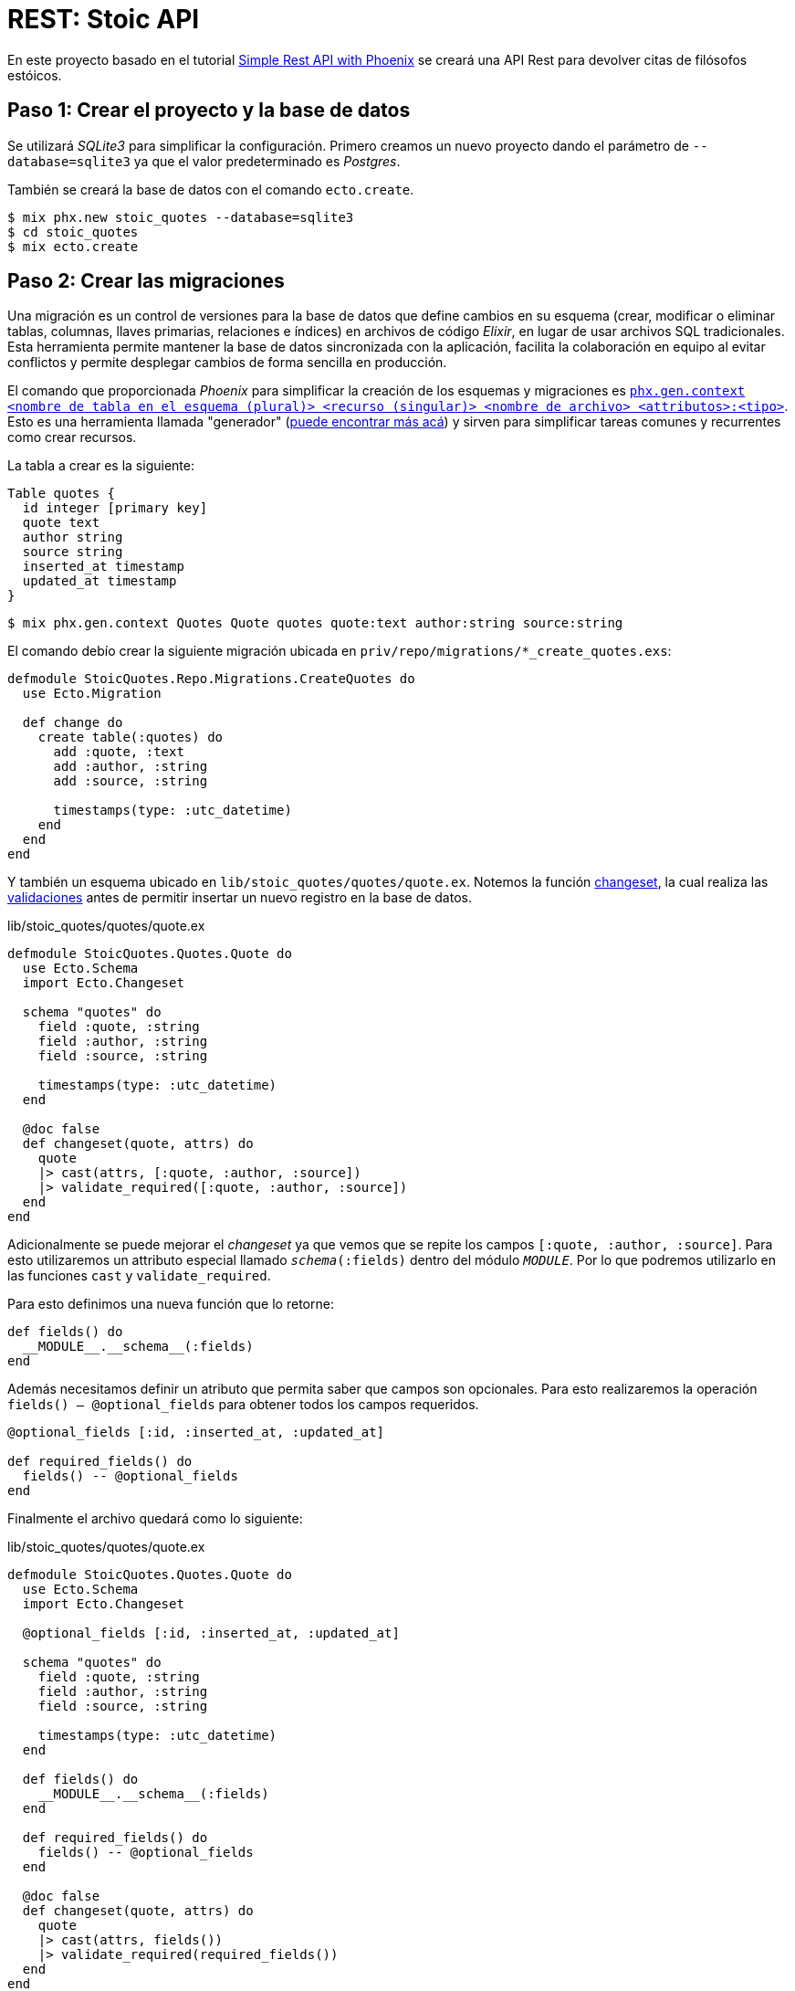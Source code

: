 = REST: Stoic API

En este proyecto basado en el tutorial https://bryananthonio.com/blog/creating-simple-rest-api-elixir-phoenix/[Simple Rest API with Phoenix]
se creará una API Rest para devolver citas de filósofos estóicos.

== Paso 1: Crear el proyecto y la base de datos

Se utilizará _SQLite3_ para simplificar la configuración.
Primero creamos un nuevo proyecto dando el parámetro de `--database=sqlite3` ya que 
el valor predeterminado es _Postgres_.

También se creará la base de datos con el comando `ecto.create`.

[source, bash]
----
$ mix phx.new stoic_quotes --database=sqlite3
$ cd stoic_quotes
$ mix ecto.create
----

== Paso 2: Crear las migraciones

Una migración es un control de versiones para la base de datos que define cambios en su 
esquema (crear, modificar o eliminar tablas, columnas, llaves primarias, relaciones e índices) en archivos de código _Elixir_, 
en lugar de usar archivos SQL tradicionales. Esta herramienta permite mantener la base de datos sincronizada 
con la aplicación, facilita la colaboración en equipo al evitar 
conflictos y permite desplegar cambios de forma sencilla en producción.

El comando que proporcionada _Phoenix_ para simplificar la creación de los esquemas y migraciones 
es https://hexdocs.pm/phoenix/Mix.Tasks.Phx.Gen.Context.html[`phx.gen.context <nombre de tabla en el esquema (plural)> <recurso (singular)> <nombre de archivo> <attributos>:<tipo>`]. 
Esto es una herramienta llamada "generador" (https://hexdocs.pm/phoenix/Mix.Tasks.Phx.Gen.html#module-crud-related-generators[puede encontrar más acá])
y sirven para simplificar tareas comunes y recurrentes como crear recursos. 

La tabla a crear es la siguiente:

[dbml]
----
Table quotes {
  id integer [primary key]
  quote text
  author string
  source string
  inserted_at timestamp
  updated_at timestamp
}
----

[source, bash]
----
$ mix phx.gen.context Quotes Quote quotes quote:text author:string source:string
----

El comando debío crear la siguiente migración ubicada en `priv/repo/migrations/*_create_quotes.exs`:

[source, elixir]
----
defmodule StoicQuotes.Repo.Migrations.CreateQuotes do
  use Ecto.Migration

  def change do
    create table(:quotes) do
      add :quote, :text
      add :author, :string
      add :source, :string

      timestamps(type: :utc_datetime)
    end
  end
end
----

Y también un esquema ubicado en `lib/stoic_quotes/quotes/quote.ex`.
Notemos la función https://hexdocs.pm/ecto/Ecto.Changeset.html[changeset], 
la cual realiza las https://hexdocs.pm/ecto/Ecto.Changeset.html#module-validations-and-constraints[validaciones] antes de permitir insertar un nuevo registro
en la base de datos.

.lib/stoic_quotes/quotes/quote.ex
[source, elixir]
----
defmodule StoicQuotes.Quotes.Quote do
  use Ecto.Schema
  import Ecto.Changeset

  schema "quotes" do
    field :quote, :string
    field :author, :string
    field :source, :string

    timestamps(type: :utc_datetime)
  end

  @doc false
  def changeset(quote, attrs) do
    quote
    |> cast(attrs, [:quote, :author, :source])
    |> validate_required([:quote, :author, :source])
  end
end
----

Adicionalmente se puede mejorar el _changeset_ ya que vemos que se repite los campos
`[:quote, :author, :source]`. Para esto utilizaremos un attributo especial llamado `__schema__(:fields)` dentro del módulo `__MODULE__`.
Por lo que podremos utilizarlo en las funciones  `cast` y `validate_required`.

Para esto definimos una nueva función que lo retorne:

[source, elixir]
----
def fields() do
  __MODULE__.__schema__(:fields)
end
----

Además necesitamos definir un atributo que permita saber que campos son opcionales.
Para esto realizaremos la operación `fields() -- @optional_fields` para obtener todos 
los campos requeridos.

[source, elixir]
----
@optional_fields [:id, :inserted_at, :updated_at]

def required_fields() do
  fields() -- @optional_fields
end
----

Finalmente el archivo quedará como lo siguiente:

.lib/stoic_quotes/quotes/quote.ex
[source, elixir]
----
defmodule StoicQuotes.Quotes.Quote do
  use Ecto.Schema
  import Ecto.Changeset

  @optional_fields [:id, :inserted_at, :updated_at]
  
  schema "quotes" do
    field :quote, :string
    field :author, :string
    field :source, :string

    timestamps(type: :utc_datetime)
  end
  
  def fields() do
    __MODULE__.__schema__(:fields)
  end
  
  def required_fields() do
    fields() -- @optional_fields
  end

  @doc false
  def changeset(quote, attrs) do
    quote
    |> cast(attrs, fields())
    |> validate_required(required_fields())
  end
end
----

El esquema es utilizado por el contexto de _Phoenix_, también conocido
como dominio (en Domain Driven Desing), modelo (en MVC) o reglas de negocio (en capas). Es un archivo utilizado como capa 
superior al esquema y que permite realizar operaciones comunes como consultas, modificaciones o inserciones.
Esta ubicado en `lib/stoic_quotes/quotes.ex`. Si bien tiene varias funciones, es recomendable subdividir
este contexto en archivos con operaciones de lectura y escritura para evitar que se convierta en un archivo demasiado grande, 
esto se llama _Command - Query Responsability Segregation_ (CQRS), segregación de la responsabilidad entre comandos y consultas.

[source, text]
----
quotes/
  quotes.ex (bussiness logic)
  quote.ex (schema)
  commands.ex (insert, update, delete)
  queries.ex (select)
----

Para fines pedagógicos solamente nos enfocaremos en un archivo común.

[source, elixir]
----
defmodule StoicQuotes.Quotes do
  @moduledoc """
  The Quotes context.
  """

  import Ecto.Query, warn: false
  alias StoicQuotes.Repo

  alias StoicQuotes.Quotes.Quote

  @doc """
  Returns the list of quotes.

  ## Examples

      iex> list_quotes()
      [%Quote{}, ...]

  """
  def list_quotes do
    Repo.all(Quote)
  end

  @doc """
  Gets a single quote.

  Raises `Ecto.NoResultsError` if the Quote does not exist.

  ## Examples

      iex> get_quote!(123)
      %Quote{}

      iex> get_quote!(456)
      ** (Ecto.NoResultsError)

  """
  def get_quote!(id), do: Repo.get!(Quote, id)

  @doc """
  Creates a quote.

  ## Examples

      iex> create_quote(%{field: value})
      {:ok, %Quote{}}

      iex> create_quote(%{field: bad_value})
      {:error, %Ecto.Changeset{}}

  """
  def create_quote(attrs) do
    %Quote{}
    |> Quote.changeset(attrs)
    |> Repo.insert()
  end

  @doc """
  Updates a quote.

  ## Examples

      iex> update_quote(quote, %{field: new_value})
      {:ok, %Quote{}}

      iex> update_quote(quote, %{field: bad_value})
      {:error, %Ecto.Changeset{}}

  """
  def update_quote(%Quote{} = quote, attrs) do
    quote
    |> Quote.changeset(attrs)
    |> Repo.update()
  end

  @doc """
  Deletes a quote.

  ## Examples

      iex> delete_quote(quote)
      {:ok, %Quote{}}

      iex> delete_quote(quote)
      {:error, %Ecto.Changeset{}}

  """
  def delete_quote(%Quote{} = quote) do
    Repo.delete(quote)
  end

  @doc """
  Returns an `%Ecto.Changeset{}` for tracking quote changes.

  ## Examples

      iex> change_quote(quote)
      %Ecto.Changeset{data: %Quote{}}

  """
  def change_quote(%Quote{} = quote, attrs \\ %{}) do
    Quote.changeset(quote, attrs)
  end
end
----

La principal diferencia entre la migración y el esquema, es que la migración puede cambiar y esta íntimamente
ligada a la estructura de la base de datos. El esquema es una capa que puede mantenerse en el tiempo y no necesariamente tenga una migración asociada, aunque
es recomendable que ambos estén actualizados. La migración solo se utiliza al momento de ejecutar cambios en la base de datos por consola y con la aplicación apagada.
El esquema se puede utilizar durante la ejecución de la aplicación para almacenar, consultar y modificar los registros en la base de datos.

== Paso 3: Crear las llaves primarias e índices

Ahora se darán restricciones a la base de datos para evitar datos duplicados
y mejorar la velocidad de lectura y consultas al tener índices.

Por defecto, cuando defines un esquema de _Ecto_ sin especificar explícitamente una clave primaria, 
_Ecto_ asume una columna id de tipo :bigserial (o el equivalente para tu base de datos) que se 
incrementa automáticamente y es única.

La línea `timestamps(type: :utc_datetime)` se encarga de crear automáticamente los campos `inserted_at` y `updated_at`.

Para añadir un índice de valor único añadimos al final de nuestra migración lo siguiente:

[source, elixir]
----
create unique_index(:quotes, [:quote], name: :index_for_duplicate_quotes)
----

Quedando el archivo como sigue

[source, elixir]
----
defmodule StoicQuotes.Repo.Migrations.CreateQuotes do
  use Ecto.Migration

  def change do
    create table(:quotes) do
      add :quote, :text
      add :author, :string
      add :source, :string

      timestamps(type: :utc_datetime)
    end
    
    create unique_index(:quotes, [:quote], name: :index_for_duplicate_quotes)
  end
end
----

También actualizamos el esquema para reflejar este nuevo índice y restricción.
Añadiendo las siguientes línea al esquema (`lib/stoic_quotes/quotes/quote.ex`).

[source, elixir]
----
|> unsafe_validate_unique(:quote, StoicQuotes.Repo)
|> unique_constraint(:quote)
----

- `unsafe_validate_unique(:quote, StoicQuotes.Repo)`: Valida de forma rápida consultando a la base de datos, ideal para los formularios. Puede tener condiciones de carrera por lo que solo es recomendable para validaciones rápidas.
- `unique_constraint(:quote)`: Intenta agregar un nuevo registro a la base de datos y arroja un error si la base de datos lo impide. Simplemente estamos diciendo a _Ecto_ que el campo `quote` tiene una restricción de valor único y que debe considerar el error de la bd como parte de las validaciones.

Quedando como sigue 

[source, elixir]
----
defmodule StoicQuotes.Quotes.Quote do
  use Ecto.Schema
  import Ecto.Changeset

  @optional_fields [:id, :inserted_at, :updated_at]

  schema "quotes" do
    field(:quote, :string)
    field(:author, :string)
    field(:source, :string)

    timestamps(type: :utc_datetime)
  end

  def fields() do
    __MODULE__.__schema__(:fields)
  end
  
  def required_fields() do
    fields() -- @optional_fields
  end

  @doc false
  def changeset(quote, attrs) do
    quote
    |> cast(attrs, fields())
    |> validate_required(required_fields())
    |> unsafe_validate_unique(:quote, StoicQuotes.Repo)
    |> unique_constraint(:quote)
  end
end
----

Ahora simplemente ejecutamos la migración para crear las tablas en la base de datos.

[source, bash]
----
$ mix ecto.migrate
----

Debería crear una nueva tabla, la cual podemos verificar con un gestor de base de datos 
como https://dbeaver.com/[DBeaver].

image::tables.png[]

== Paso 4: Añadir registros a la base de datos

Tenemos un pequeño archivo `json` que tiene los datos necesarios.
Creamos un archivo llamado `quotes` dentro de `priv/repo`.

.priv/repo/quotes.json
[source, json]
----
[
  {
    "quote": "Seldom are any found unhappy from not observing what is in the minds of others. But such as observe not well the stirrings of their own souls must of necessity be unhappy.",
    "author": "Marcus Aurelius",
    "source": "Book II, Meditations"
  },

  {
    "quote": "Consider whence each thing came, of what it was compounded, into what it will be changed, how it will be with it when changed, and that it will suffer no evil.",
    "author": "Marcus Aurelius",
    "source": "Book XI, Meditations"
  },

  {
    "quote": "Accustom yourself as much as possible, when any one takes any action, to consider only: To what end is he working? But begin at home; and examine yourself first of all.",
    "author": "Marcus Aurelius",
    "source": "Book X, Meditations"
  }
]
----

Ahora es necesario crear las "semillas" o "seeds" que iniciarán los valores que nuestra 
base de datos necesita. Este script solo es recomendable ejecutar cuando se inicia la base de datos, 
sobre todo para establecer el ambiente de desarrollo y que tenga los datos necesarios para que 
la aplicación funcione.

Editamos el archivo `priv/repo/seeds.exs`

[source, elixir]
----
alias StoicQuotes.Quotes

# Read quotes from the JSON file
quotes_path = "priv/repo/quotes.json"
quotes_path
|> File.read!()
|> Jason.decode!()
|> Enum.each(fn attrs ->
	quote = %{quote: attrs["quote"], author: attrs["author"], source: attrs["source"]}
	case Quotes.create_quote(quote) do
		{:ok, _quote} -> :ok
		{:error, _changeset} -> :duplicate
	end
end)
----

Y ejecutamos el comando 

[source, bash]
----
$ mix run priv/repo/seeds.exs
----

[NOTE]
====
Los comandos de `mix` deben ser ejecutados en el mismo lugar donde esta presente el archivo `mix.exs`.
Podemos verificar usando los comandos `ls` y `pwd`.
====

Si todo sale bien podremos verificar en _DBeaver_ que los datos están presentes.

image::seeds.png[]

Si se quiere verificar por consola también se puede ejecutar el siguiente comando:

[source, bash]
----
$ iex -S mix
$ StoicQuotes.Quotes.list_quotes()
----

== Paso 5: Construcción de Rutas

Esta API tendrá dos rutas principales:

- `/api/quotes/`: Lista todas las citas disponibles.
- `/api/quotes/random`: Lista una cita aleatoria.

Para esto se debe editar el `router` ubicado en `lib/stoic_quotes_web/router.ex`.

[source, elixir]
----
scope "/api", StoicQuotesWeb do
	pipe_through :api
	get "/quotes", QuotesController, :index
	get "/quotes/random", QuotesController, :show
end
----

El siguiente código nos indica lo siguiente:

- `scope`: Es una macro que acepta como parámetro la ruta base (endpoint) y el módulo base para buscar los controladores.

[source, elixir]
----
# las rutas tendrán como base /api y como base el módulo StoicQuotesWeb
scope "/api", StoicQuotesWeb do
----

El siguiente código nos indica lo siguiente:

- `pipe_through`: Es una macro que gatillará lo definido en el pipeline `:api` para todos los requests que cumplan el `scope "/api"`.

[source, elixir]
----
pipe_through :api
----

El pipeline de `:api` establece un pipeline para aceptar requests del formato `json`, 
se define como lo siguiente:

[source, elixir]
----
pipeline :api do
  plug(:accepts, ["json"])
end
----

El código nos indica lo siguiente:

- `get`: Es la función identificada con el verbo HTTP a usar en la ruta. Por ejemplo si usamos _POST_ no encontrará la ruta.
- `/quotes`: Es la ruta donde deberemos hacer las llamadas HTTP. Como estamos dentro del scope `/api/` la ruta completa será `/api/quotes` 
- `QuotesController`: Es el módulo donde se encontrarán las funciones para procesar el request. Como estamos dentro del scope `StoicQuotesWeb` el módulo usado será `StoicQuotesWeb.QuotesController`.
- `:index`: Es un átomo que permite identificar el request, utilizado en el módulo para segregar las funcionalidad de manejar el request. En este caso se asociará a una función dentro del controlador llamada `index`.

[source, elixir]
----
# verbo http, "/ruta", modulo, parámetro
get "/quotes", QuotesController, :index
----

Quedando el archivo como lo siguiente:

.stoic_quotes_web/router.ex
[source, elixir]
----
defmodule StoicQuotesWeb.Router do
  use StoicQuotesWeb, :router

  pipeline :browser do
    plug(:accepts, ["html"])
    plug(:fetch_session)
    plug(:fetch_live_flash)
    plug(:put_root_layout, html: {StoicQuotesWeb.Layouts, :root})
    plug(:protect_from_forgery)
    plug(:put_secure_browser_headers)
  end

  pipeline :api do
    plug(:accepts, ["json"])
  end

  scope "/", StoicQuotesWeb do
    pipe_through(:browser)

    get("/", PageController, :home)
  end

  scope "/api", StoicQuotesWeb do
    pipe_through(:api)
    get("/quotes", QuotesController, :index)
    get("/quotes/random", QuotesController, :show)
  end

  # Enable LiveDashboard and Swoosh mailbox preview in development
  if Application.compile_env(:stoic_quotes, :dev_routes) do
    # If you want to use the LiveDashboard in production, you should put
    # it behind authentication and allow only admins to access it.
    # If your application does not have an admins-only section yet,
    # you can use Plug.BasicAuth to set up some basic authentication
    # as long as you are also using SSL (which you should anyway).
    import Phoenix.LiveDashboard.Router

    scope "/dev" do
      pipe_through(:browser)

      live_dashboard("/dashboard", metrics: StoicQuotesWeb.Telemetry)
      forward("/mailbox", Plug.Swoosh.MailboxPreview)
    end
  end
end
----

== Paso 6: Crear el controlador

El https://hexdocs.pm/phoenix/controllers.html#actions[controlador] es donde se alojan las funciones que responderán a las requests definidas en el router.
Por lo que se debe crear un nuevo archivo llamado  `quotes_controller.ex` dentro de `stoic_quotes_web/controllers/quotes_controller.ex`
y tener el siguiente contenido:

.stoic_quotes_web/controllers/quotes_controller.ex
[source, elixir]
----
defmodule StoicQuotesWeb.QuotesController do
  use Phoenix.Controller, formats: [:json]
  alias StoicQuotes.Quotes

  def index(conn, _params) do
    quotes = %{quotes: Quotes.list_quotes()}
    render(conn, :index, quotes)
  end

  def show(conn, _params) do
    quote = %{quote: Quotes.get_random_quote()}
    render(conn, :show, quote)
  end
end
----

- `def index(conn, _params)`: Notar como cada función recibe un parámetro conexión (conn), donde tiene los detalles del request, el cual se usará para ser enviado a otras funciones como `render` y el resto de parámetros (params) donde se reciben los distintos parámetros definidos en la ruta principal.
- `use Phoenix.Controller, formats: [:json]`: Define a este módulo como un controlador que responde con `json`.
- `render(conn, :index, quotes)`: Utiliza la https://hexdocs.pm/phoenix/Phoenix.Controller.html#module-rendering-and-layouts[función render] que llama a la vista y genera el json final pasándole los parámetros desde el controlador.

== Paso 7: Crear la vista

La vista será principalmente un `json`, por lo que tenemos que crear un nuevo archivo llamado `quotes_json.ex` 
dentro del mismo directorio que `quotes_controller.ex`.

Notar que tiene las mismas funciones usadas en el controlador, con la excepción de que definen su parámetro 
como el dato a mostrar, que es pasado a la función `render` usada en el controlador.

[source, elixir]
----
defmodule StoicQuotesWeb.QuotesJSON do
	alias StoicQuotes.Quotes.Quote

	def index(%{quotes: quotes}) do
		%{data: for(quote <- quotes, do: data(quote))}
	end

	def show(%{quote: quote}) do
		%{data: data(quote)}
	end

	defp data(%Quote{} = datum) do
		%{
			quote: datum.quote,
			author: datum.author,
			source: datum.source
		}
	end
end
----

== Paso 8: Modificar el contexto

Debemos modificar el contexto (o modelo) para añadir la función `Quotes.get_random_quote()` usada en el controlador 
en su función `show`.

.lib/stoic_quotes/quotes.ex
[source, elixir]
----
@doc """
Gets a random quote

## Examples

    iex> get_random_quote()
    %Quote{}
"""
def get_random_quote() do
  query =
    from(q in Quote,
      order_by: fragment("RANDOM()"),
      limit: 1
    )

  Repo.one(query)
end
----

== Paso 9: Pruebas Manuales

Para las pruebas se puede usar `curl` o crear una colección con https://www.usebruno.com/[Bruno].
Las pruebas automatizadas con `mix test` serán implementadas en un proyecto futuro.

[source, bash]
----
$ iex -S mix phx.server
$ curl -i localhost:4000/api/quotes/
$ curl -i localhost:4000/api/quotes/random
----

[source, text]
----
➜  ~ curl -i localhost:4000/api/quotes/
HTTP/1.1 200 OK
date: Sat, 27 Sep 2025 03:16:50 GMT
content-length: 723
vary: accept-encoding
content-type: application/json; charset=utf-8
cache-control: max-age=0, private, must-revalidate
x-request-id: GGkFWTujtWGncGAAAAGC

{"data":[{"author":"Marcus Aurelius","source":"Book II, Meditations","quote":"Seldom are any found unhappy from not observing what is in the minds of others. But such as observe not well the stirrings of their own souls must of necessity be unhappy."},{"author":"Marcus Aurelius","source":"Book XI, Meditations","quote":"Consider whence each thing came, of what it was compounded, into what it will be changed, how it will be with it when changed, and that it will suffer no evil."},{"author":"Marcus Aurelius","source":"Book X, Meditations","quote":"Accustom yourself as much as possible, when any one takes any action, to consider only: To what end is he working? But begin at home; and examine yourself first of all."}]}%
----

== Paso 10: Siguientes Pasos

Ahora se tiene una API Rest. En el siguiente tutorial se verá como crear un formulario 
que permita añadir desde la web una nueva cita estóica utilizando _LiveView_.
